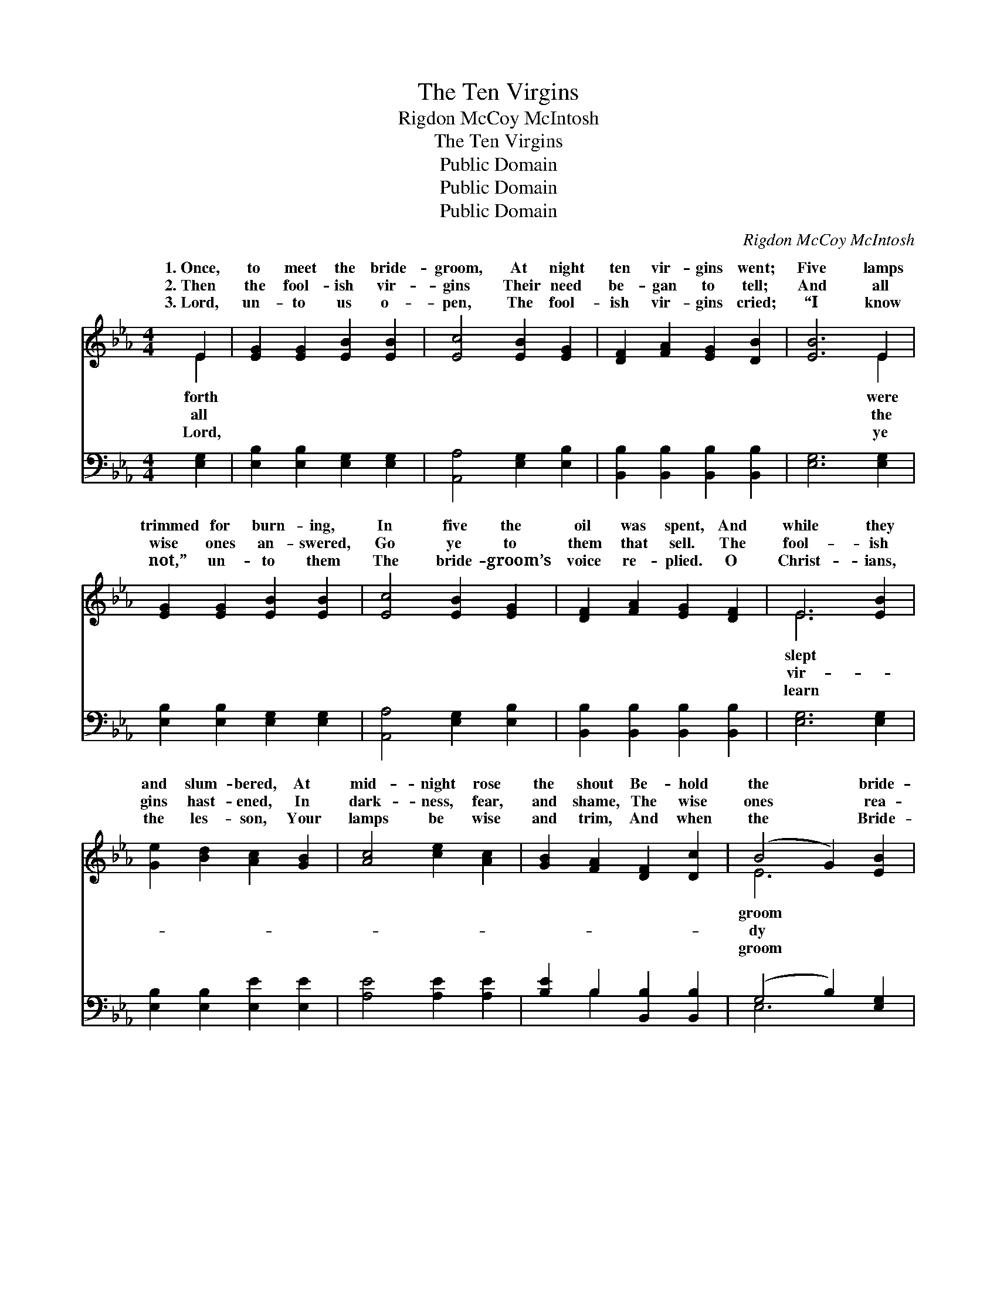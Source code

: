 X:1
T:The Ten Virgins
T:Rigdon McCoy McIntosh
T:The Ten Virgins
T:Public Domain
T:Public Domain
T:Public Domain
C:Rigdon McCoy McIntosh
Z:Public Domain
%%score ( 1 2 ) ( 3 4 )
L:1/8
M:4/4
K:Eb
V:1 treble 
V:2 treble 
V:3 bass 
V:4 bass 
V:1
 E2 | [EG]2 [EG]2 [EB]2 [EB]2 | [Ec]4 [EB]2 [EG]2 | [DF]2 [FA]2 [EG]2 [DB]2 | [EB]6 E2 | %5
w: 1.~Once,|to meet the bride-|groom, At night|ten vir- gins went;|Five lamps|
w: 2.~Then|the fool- ish vir-|gins Their need|be- gan to tell;|And all|
w: 3.~Lord,|un- to us o-|pen, The fool-|ish vir- gins cried;|“I know|
 [EG]2 [EG]2 [EB]2 [EB]2 | [Ec]4 [EB]2 [EG]2 | [DF]2 [FA]2 [EG]2 [DF]2 | E6 [EB]2 | %9
w: trimmed for burn- ing,|In five the|oil was spent, And|while they|
w: wise ones an- swered,|Go ye to|them that sell. The|fool- ish|
w: not,” un- to them|The bride- groom’s|voice re- plied. O|Christ- ians,|
 [Ge]2 [Bd]2 [Ac]2 [GB]2 | [Ac]4 [ce]2 [Ac]2 | [GB]2 [FA]2 [DF]2 [Dc]2 | (B4 G2) [EB]2 | %13
w: and slum- bered, At|mid- night rose|the shout Be- hold|the * bride-|
w: gins hast- ened, In|dark- ness, fear,|and shame, The wise|ones * rea-|
w: the les- son, Your|lamps be wise|and trim, And when|the * Bride-|
 [Ge]2 [Bd]2 [Ac]2 [GB]2 | [Ac]4 [ce]2 [Ac]2 | [GB]2 [FA]2 [EG]2 [DF]2 | E6 z2 || %17
w: com- eth, To meet|him go ye|out. * * *||
w: wait- ed, And lo|the bride- groom|came! Watch ye, there-|fore,|
w: com- eth, Go glad-|ly in with|Him. * * *||
"^Refrain" [EB]2 [EG]2 [EB]2 [EG]2 | [Ec]2 [EB]2 [EB]4 | [DA]2 [DF]2 [DA]2 [DF]2 | %20
w: |||
w: watch I say, Watch|ye, there- fore,|watch and pray; Ye|
w: |||
 [DB]2 [DA]2 [EG]2 z [GB] | ([Ac]>[Bd]) [ce]>[Ac] [GB]2 z [EG] | %22
w: ||
w: know not the hour,|ye * know not the day|
w: ||
 ([EG]>[FA]) [GB]>[EG] [DF]2 z [FA] | [EG]2 [CF]2 [B,E]2 [B,D]2 | [B,E]6 |] %25
w: |||
w: The * Son of Man may|come. * * *||
w: |||
V:2
 E2 | x8 | x8 | x8 | x6 E2 | x8 | x8 | x8 | E6 x2 | x8 | x8 | x8 | E6 x2 | x8 | x8 | x8 | x8 || %17
w: forth||||were||||slept||||groom|||||
w: all||||the||||vir-||||dy|||||
w: Lord,||||ye||||learn||||groom|||||
 x8 | x8 | x8 | x8 | x8 | x8 | x8 | x6 |] %25
w: ||||||||
w: ||||||||
w: ||||||||
V:3
 [E,G,]2 | [E,B,]2 [E,B,]2 [E,G,]2 [E,G,]2 | [A,,A,]4 [E,G,]2 [E,B,]2 | %3
 [B,,B,]2 [B,,B,]2 [B,,B,]2 [B,,B,]2 | [E,G,]6 [E,G,]2 | [E,B,]2 [E,B,]2 [E,G,]2 [E,G,]2 | %6
 [A,,A,]4 [E,G,]2 [E,B,]2 | [B,,B,]2 [B,,B,]2 [B,,B,]2 [B,,B,]2 | [E,G,]6 [E,G,]2 | %9
 [E,B,]2 [E,B,]2 [E,E]2 [E,E]2 | [A,E]4 [A,E]2 [A,E]2 | [B,E]2 B,2 [B,,B,]2 [B,,B,]2 | %12
 (G,4 B,2) [E,G,]2 | [E,B,]2 [E,B,]2 [E,E]2 [E,E]2 | [A,E]4 [A,E]2 [A,E]2 | %15
 [B,E]2 B,2 [B,,B,]2 [B,,B,]2 | [E,G,]6 z2 || [E,G,]2 [E,B,]2 [E,G,]2 [E,B,]2 | %18
 [E,A,]2 [E,G,]2 [E,G,]4 | [B,,F,]2 [B,,A,]2 [B,,F,]2 [B,,A,]2 | [B,,G,]2 [B,,F,]2 E,2 z [E,E] | %21
 [A,E]2 [A,E]>[A,E] [E,E]2 z [E,B,] | [E,B,]2 [E,B,]>[E,B,] [B,,B,]2 z [B,,B,] | %23
 [E,B,]2 [A,,A,]2 [B,,G,]2 [B,,F,]2 | [E,G,]6 |] %25
V:4
 x2 | x8 | x8 | x8 | x8 | x8 | x8 | x8 | x8 | x8 | x8 | x2 B,2 x4 | E,6 x2 | x8 | x8 | x2 B,2 x4 | %16
 x8 || x8 | x8 | x8 | x4 E,2 x2 | x8 | x8 | x8 | x6 |] %25

